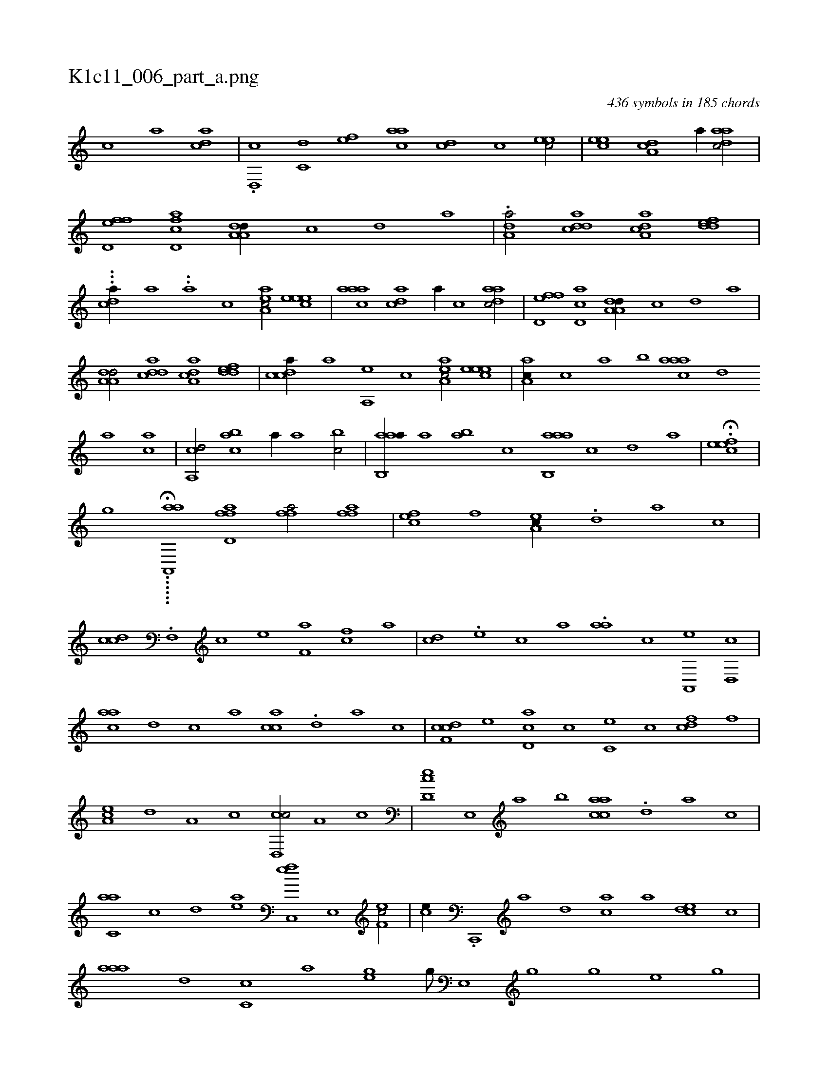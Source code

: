X:1
%
%%titleleft true
%%tabaddflags 0
%%tabrhstyle grid
%
T:K1c11_006_part_a.png
C:436 symbols in 185 chords
L:1/1
K:italiantab
%
[,,,c] [,,,a] [,,dca] |\
	.[,,d,,c] [,,,c,d] [,,,,ef] [,,aac] [,,,#ycd] [,,,c] [,,,eec/] |\
	[,,,eec] [,da,c] [,,,a//] [,daac/] |\
	[,fd,ef] [cfd,a] [da,a,d//] [,,,,,c] [,,,,,d] [,,,,a] |\
	.[da,a/] [cdda] [a,dca] [,ddef] |\
	...[,,dca//] [,,,a] ..[,a] [,,,,c] [,aa,ec/] [,,eeec] |\
	[,aaac] [,da#yc] [,,,a//] [,c] [,daac/] |\
	[,fd,ef] [c#yd,a] [da,a,d//] [,,,,,c] [,,,,,d] [,,,,a] |
%
[da,a,d/] [cdda] [a,dca] [,ddef] |\
	[,cdca//] [,,,a] [,a,,e] [,,,,c] [,aa,ec/] [,,eeec] |\
	[,a,ac//] [,,,c] [,,a] [,,b] [,aaac] [,,,,,d] [,,,,a] [,,,ac] |\
	[,a,,cd/] [,abc] [,,,,,a//] [,,a] [,,bc/] |\
	[aab,,a//] [,,a] [,ab] [,,,c] [aab,,a] [,,,,,c] [,,,,,d] [,,,,a] |\
	H.[,efec] |
%
[,,,g] ..H....[aaa,,,#y] [,,#y] [ffd,a1] [ffh,a/] [ffh,a] |\
	[ef#yc] [,,f] [ea,c//] .[,,d] [,a] [,c] |\
	[cd#y,c] .[,f,,#y] [c] [e] [f,a] [h] [fc] [,,a] |\
	[,cd] .[e] [c] [a] .[#y,aa] [c] [a,,,e] [,d,,c] |\
	[ac#y,a] [,,d] [,,c] [,,a] [,acc] .[,,d] [,a] [,c] |\
	[cdf,c] [,,,,e] [cd,a] [,,,c] [,c,e] [,,c#y] [fcd] [f] |
%
[ea,c] [,,d] [#ya,#y] [,c] [cd,,c/] [,,a,#y//] [,,c] |\
	[,cd,e] [,e,,#y] [a] [,,,b] [aacc] .[,,d] [,a] [,,,c] |\
	[c,aa] [,,c] [,,d] [ea] [fc,,e] [,e,,#y] [ef,c/] |\
	[#y,,ce//] .[c,,,#y] [a] [,d] [,ca] [,a] [,,dce] [,,c] |\
	[,aaa] [,,d] [c,c] [,,a] [,h,ge] [,g///] [,e,,#y] [,h] [,g] [,h////] [,g] [,e] [,g] |
% number of items: 436


